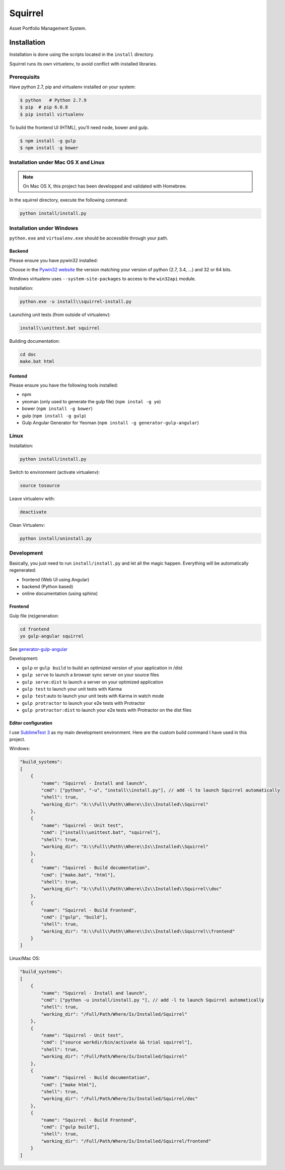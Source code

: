 ========
Squirrel
========

.. image:: https://img.shields.io/travis/Stibbons/Squirrel/master.svg
    :target: https://travis-ci.org/Stibbons/Squirrel

.. image:: https://img.shields.io/coveralls/Stibbons/Squirrel.svg
    :target: https://coveralls.io/r/Stibbons/Squirrel


Asset Portfolio Management System.


Installation
============

Installation is done using the scripts located in the ``install`` directory.

Squirrel runs its own virtuelenv, to avoid conflict with installed libraries.

Prerequisits
************

Have python 2.7, pip and virtualenv installed on your system:

.. code-block:: bash

    $ python   # Python 2.7.9
    $ pip  # pip 6.0.8
    $ pip install virtualenv

To build the frontend UI (HTML), you'll need node, bower and gulp.

.. code-block:: bash

    $ npm install -g gulp
    $ npm install -g bower

Installation under Mac OS X and Linux
*************************************

.. note::

    On Mac OS X, this project has been developped and validated with Homebrew.

In the squirrel directory, execute the following command:

.. code-block:: bash

    python install/install.py


Installation under Windows
**************************

``python.exe`` and ``virtualenv.exe`` should be accessible through your path.

Backend
-------

Please ensure you have pywin32 installed:

Choose in the `Pywin32 website`_ the version matching your version of python (2.7, 3.4, ...) and 32
or 64 bits.

.. _Pywin32 website: http://sourceforge.net/projects/pywin32/files/pywin32/Build%20219/

Windows virtualenv uses ``--system-site-packages`` to access to the ``win32api`` module.

Installation:

.. code-block:: bash

    python.exe -u install\\squirrel-install.py


Launching unit tests (from outside of virtualenv):

.. code-block:: bash

    install\\unittest.bat squirrel


Building documentation:

.. code-block:: bash

    cd doc
    make.bat html

Fontend
-------

Please ensure you have the following tools installed:

- npm
- yeoman (only used to generate the gulp file)  (``npm instal -g yo``)
- bower (``npm install -g bower``)
- gulp (``npm install -g gulp``)
- Gulp Angular Generator for Yeoman (``npm install -g generator-gulp-angular``)

Linux
*****

Installation:

.. code-block:: bash

    python install/install.py

Switch to environment (activate virtualenv):

.. code-block:: bash

    source tosource

Leave virtualenv with:

.. code-block:: bash

    deactivate

Clean Virtualenv:

.. code-block:: bash

    python install/uninstall.py

Development
***********

Basically, you just need to run ``install/install.py`` and let all the magic happen. Everything
will be automatically regenerated:

- frontend (Web UI using Angular)
- backend (Python based)
- online documentation (using sphinx)

Frontend
--------

Gulp file (re)generation:

.. code-block:: bash

    cd frontend
    yo gulp-angular squirrel

See `generator-gulp-angular`_

.. _generator-gulp-angular: https://github.com/Swiip/generator-gulp-angular

Development:

- ``gulp`` or ``gulp build`` to build an optimized version of your application in /dist
- ``gulp serve`` to launch a browser sync server on your source files
- ``gulp serve:dist`` to launch a server on your optimized application
- ``gulp test`` to launch your unit tests with Karma
- ``gulp test``:auto to launch your unit tests with Karma in watch mode
- ``gulp protractor`` to launch your e2e tests with Protractor
- ``gulp protractor:dist`` to launch your e2e tests with Protractor on the dist files

Editor configuration
--------------------

I use `SublimeText 3`_  as my main development environment. Here are the custom build command I
have used in this project.

Windows:

.. code-block:: javascript

    "build_systems":
    [
        {
            "name": "Squirrel - Install and launch",
            "cmd": ["python", "-u", "install\\install.py"], // add -l to launch Squirrel automatically
            "shell": true,
            "working_dir": "X:\\Full\\Path\\Where\\Is\\Installed\\Squirrel"
        },
        {
            "name": "Squirrel - Unit test",
            "cmd": ["install\\unittest.bat", "squirrel"],
            "shell": true,
            "working_dir": "X:\\Full\\Path\\Where\\Is\\Installed\\Squirrel"
        },
        {
            "name": "Squirrel - Build documentation",
            "cmd": ["make.bat", "html"],
            "shell": true,
            "working_dir": "X:\\Full\\Path\\Where\\Is\\Installed\\Squirrel\\doc"
        },
        {
            "name": "Squirrel - Build Frontend",
            "cmd": ["gulp", "build"],
            "shell": true,
            "working_dir": "X:\\Full\\Path\\Where\\Is\\Installed\\Squirrel\\frontend"
        }
    ]

Linux/Mac OS:

.. code-block:: javascript

    "build_systems":
    [
        {
            "name": "Squirrel - Install and launch",
            "cmd": ["python -u install/install.py "], // add -l to launch Squirrel automatically
            "shell": true,
            "working_dir": "/Full/Path/Where/Is/Installed/Squirrel"
        },
        {
            "name": "Squirrel - Unit test",
            "cmd": ["source workdir/bin/activate && trial squirrel"],
            "shell": true,
            "working_dir": "/Full/Path/Where/Is/Installed/Squirrel"
        },
        {
            "name": "Squirrel - Build documentation",
            "cmd": ["make html"],
            "shell": true,
            "working_dir": "/Full/Path/Where/Is/Installed/Squirrel/doc"
        },
        {
            "name": "Squirrel - Build Frontend",
            "cmd": ["gulp build"],
            "shell": true,
            "working_dir": "/Full/Path/Where/Is/Installed/Squirrel/frontend"
        }
    ]


.. _SublimeText 3: http://www.sublimetext.com/3
